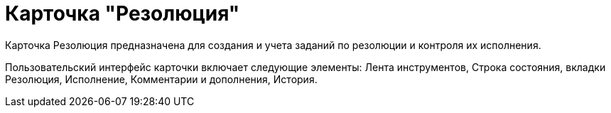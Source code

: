 = Карточка "Резолюция"

Карточка Резолюция предназначена для создания и учета заданий по резолюции и контроля их исполнения.

Пользовательский интерфейс карточки включает следующие элементы: Лента инструментов, Строка состояния, вкладки Резолюция, Исполнение, Комментарии и дополнения, История.
